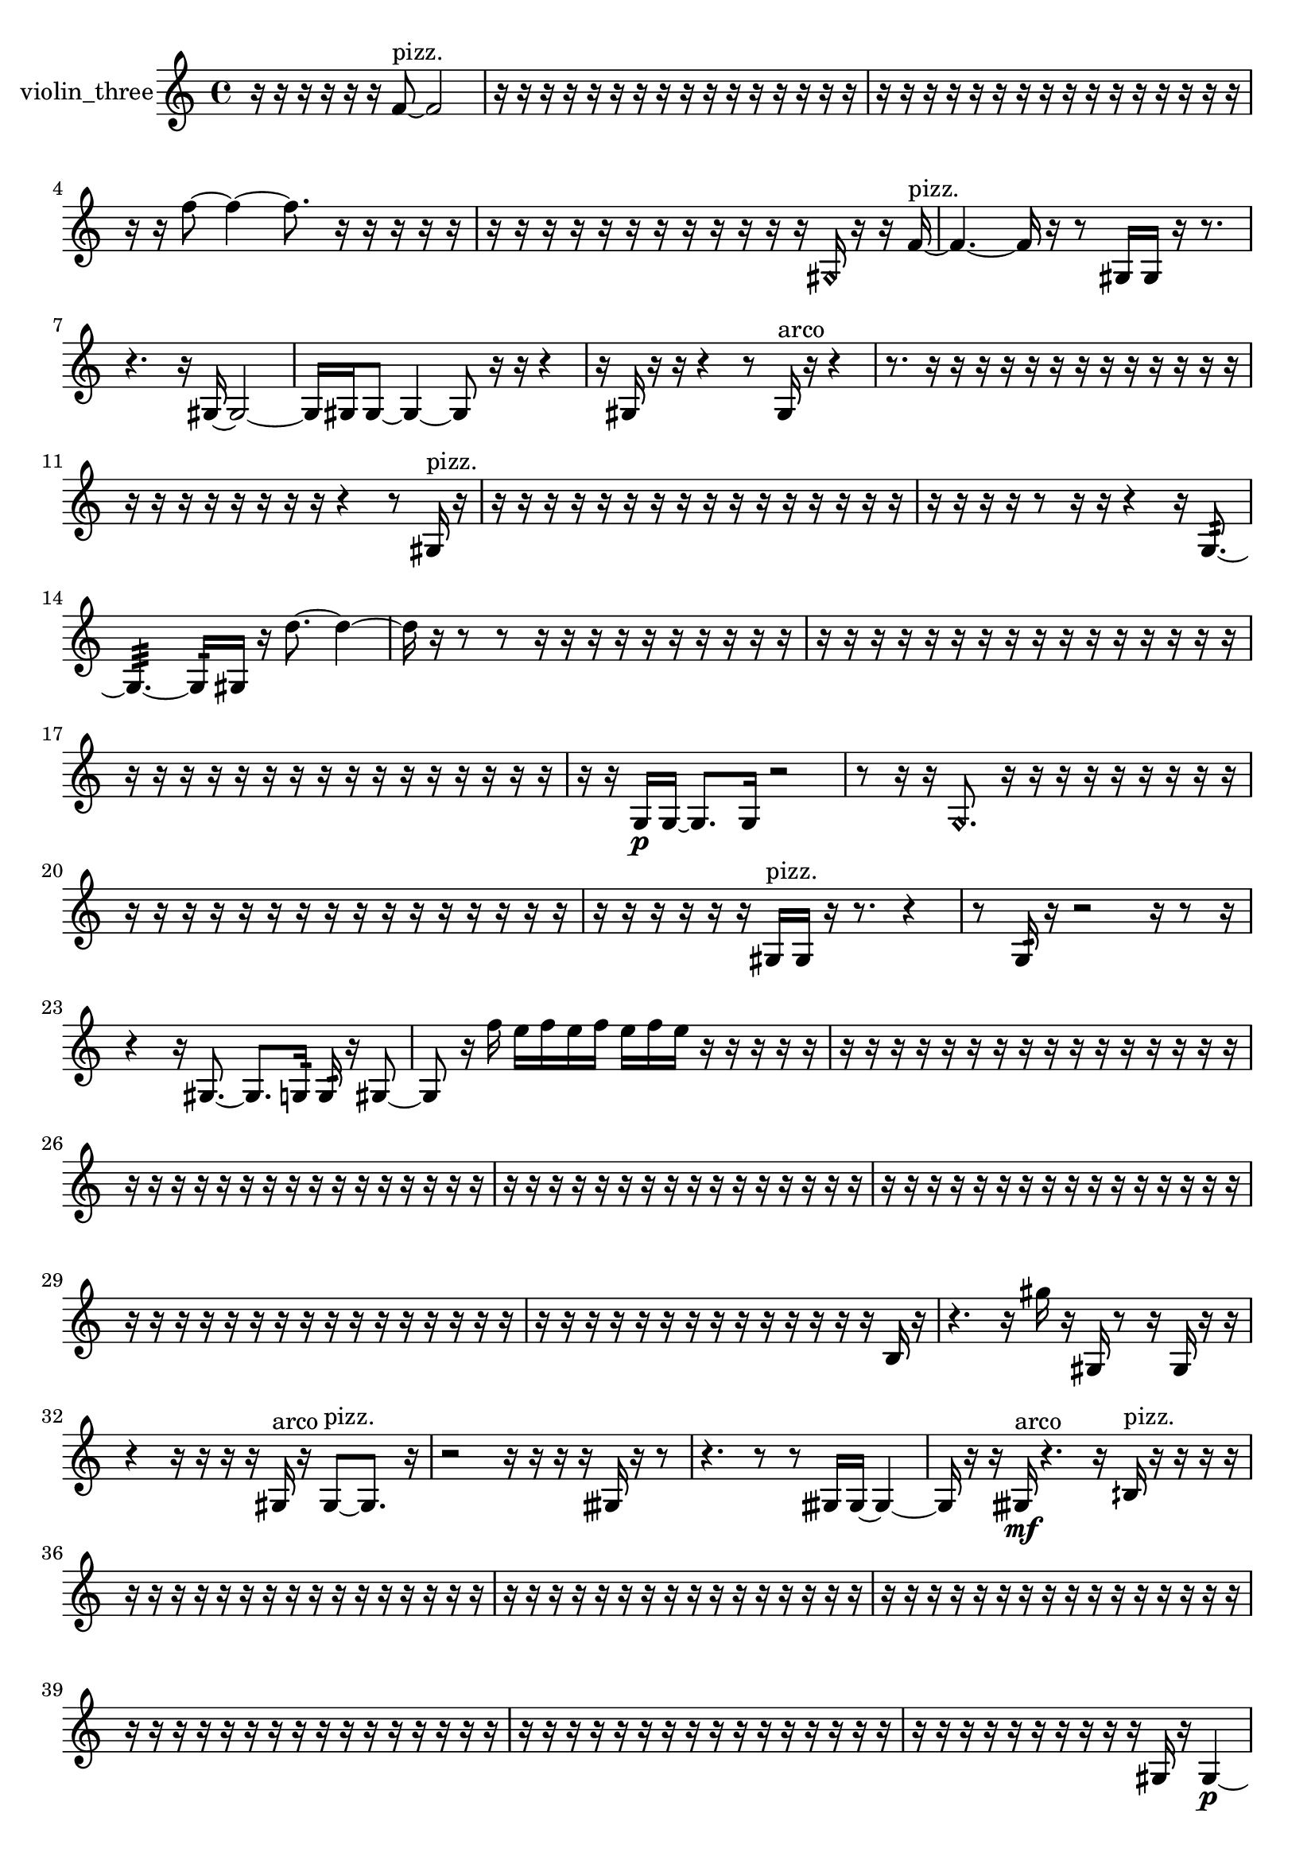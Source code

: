 % [notes] external for Pure Data
% development-version July 14, 2014 
% by Jaime E. Oliver La Rosa
% la.rosa@nyu.edu
% @ the Waverly Labs in NYU MUSIC FAS
% Open this file with Lilypond
% more information is available at lilypond.org
% Released under the GNU General Public License.

% HEADERS

glissandoSkipOn = {
  \override NoteColumn.glissando-skip = ##t
  \hide NoteHead
  \hide Accidental
  \hide Tie
  \override NoteHead.no-ledgers = ##t
}

glissandoSkipOff = {
  \revert NoteColumn.glissando-skip
  \undo \hide NoteHead
  \undo \hide Tie
  \undo \hide Accidental
  \revert NoteHead.no-ledgers
}
violin_three_part = {

  \time 4/4

  \clef treble 
  % ________________________________________bar 1 :
  r16  r16  r16  r16 
  r16  r16  f'8~^\markup {pizz. } 
  f'2~  |
  % ________________________________________bar 2 :
  r16  r16  r16  r16 
  r16  r16  r16  r16 
  r16  r16  r16  r16 
  r16  r16  r16  r16  |
  % ________________________________________bar 3 :
  r16  r16  r16  r16 
  r16  r16  r16  r16 
  r16  r16  r16  r16 
  r16  r16  r16  r16  |
  % ________________________________________bar 4 :
  r16  r16  f''8~ 
  f''4~ 
  f''8.  r16 
  r16  r16  r16  r16  |
  % ________________________________________bar 5 :
  r16  r16  r16  r16 
  r16  r16  r16  r16 
  r16  r16  r16  r16 
  \once \override NoteHead.style = #'harmonic gis16  r16  r16  f'16~^\markup {pizz. }  |
  % ________________________________________bar 6 :
  f'4.~ 
  f'16  r16 
  r8  gis16  gis16 
  r16  r8.  |
  % ________________________________________bar 7 :
  r4. 
  r16  gis16~ 
  gis2~  |
  % ________________________________________bar 8 :
  gis16  gis16  gis8~ 
  gis4~ 
  gis8  r16  r16 
  r4  |
  % ________________________________________bar 9 :
  r16  gis16  r16  r16 
  r4 
  r8  gis16^\markup {arco }  r16 
  r4  |
  % ________________________________________bar 10 :
  r8.  r16 
  r16  r16  r16  r16 
  r16  r16  r16  r16 
  r16  r16  r16  r16  |
  % ________________________________________bar 11 :
  r16  r16  r16  r16 
  r16  r16  r16  r16 
  r4 
  r8  gis16^\markup {pizz. }  r16  |
  % ________________________________________bar 12 :
  r16  r16  r16  r16 
  r16  r16  r16  r16 
  r16  r16  r16  r16 
  r16  r16  r16  r16  |
  % ________________________________________bar 13 :
  r16  r16  r16  r16 
  r8  r16  r16 
  r4 
  r16  g8.:32~  |
  % ________________________________________bar 14 :
  g4.:32~ 
  g16:32  gis16 
  r16  d''8.~ 
  d''4~  |
  % ________________________________________bar 15 :
  d''16  r16  r8 
  r8  r16  r16 
  r16  r16  r16  r16 
  r16  r16  r16  r16  |
  % ________________________________________bar 16 :
  r16  r16  r16  r16 
  r16  r16  r16  r16 
  r16  r16  r16  r16 
  r16  r16  r16  r16  |
  % ________________________________________bar 17 :
  r16  r16  r16  r16 
  r16  r16  r16  r16 
  r16  r16  r16  r16 
  r16  r16  r16  r16  |
  % ________________________________________bar 18 :
  r16  r16  g16\p  g16~ 
  g8.  g16 
  r2  |
  % ________________________________________bar 19 :
  r8  r16  r16 
  \once \override NoteHead.style = #'harmonic g8.  r16 
  r16  r16  r16  r16 
  r16  r16  r16  r16  |
  % ________________________________________bar 20 :
  r16  r16  r16  r16 
  r16  r16  r16  r16 
  r16  r16  r16  r16 
  r16  r16  r16  r16  |
  % ________________________________________bar 21 :
  r16  r16  r16  r16 
  r16  r16  gis16^\markup {pizz. }  gis16 
  r16  r8. 
  r4  |
  % ________________________________________bar 22 :
  r8  g16:32  r16 
  r2 
  r16  r8  r16  |
  % ________________________________________bar 23 :
  r4 
  r16  gis8.~ 
  gis8.  g16:32 
  g16:32  r16  gis8~  |
  % ________________________________________bar 24 :
  gis8  r16  f''16 
  e''16  f''16  e''16  f''16 
  e''16  f''16  e''16  r16 
  r16  r16  r16  r16  |
  % ________________________________________bar 25 :
  r16  r16  r16  r16 
  r16  r16  r16  r16 
  r16  r16  r16  r16 
  r16  r16  r16  r16  |
  % ________________________________________bar 26 :
  r16  r16  r16  r16 
  r16  r16  r16  r16 
  r16  r16  r16  r16 
  r16  r16  r16  r16  |
  % ________________________________________bar 27 :
  r16  r16  r16  r16 
  r16  r16  r16  r16 
  r16  r16  r16  r16 
  r16  r16  r16  r16  |
  % ________________________________________bar 28 :
  r16  r16  r16  r16 
  r16  r16  r16  r16 
  r16  r16  r16  r16 
  r16  r16  r16  r16  |
  % ________________________________________bar 29 :
  r16  r16  r16  r16 
  r16  r16  r16  r16 
  r16  r16  r16  r16 
  r16  r16  r16  r16  |
  % ________________________________________bar 30 :
  r16  r16  r16  r16 
  r16  r16  r16  r16 
  r16  r16  r16  r16 
  r16  r16  b16  r16  |
  % ________________________________________bar 31 :
  r4. 
  r16  gis''16 
  r16  gis16  r8 
  r16  gis16  r16  r16  |
  % ________________________________________bar 32 :
  r4 
  r16  r16  r16  r16 
  gis16^\markup {arco }  r16  gis8~^\markup {pizz. } 
  gis8.  r16  |
  % ________________________________________bar 33 :
  r2 
  r16  r16  r16  r16 
  gisih16  r16  r8  |
  % ________________________________________bar 34 :
  r4. 
  r8 
  r8  gisih16  gisih16~ 
  gisih4~  |
  % ________________________________________bar 35 :
  gisih16  r16  r16  gisih16\mf^\markup {arco } 
  r4. 
  r16  bih16^\markup {pizz. } 
  r16  r16  r16  r16  |
  % ________________________________________bar 36 :
  r16  r16  r16  r16 
  r16  r16  r16  r16 
  r16  r16  r16  r16 
  r16  r16  r16  r16  |
  % ________________________________________bar 37 :
  r16  r16  r16  r16 
  r16  r16  r16  r16 
  r16  r16  r16  r16 
  r16  r16  r16  r16  |
  % ________________________________________bar 38 :
  r16  r16  r16  r16 
  r16  r16  r16  r16 
  r16  r16  r16  r16 
  r16  r16  r16  r16  |
  % ________________________________________bar 39 :
  r16  r16  r16  r16 
  r16  r16  r16  r16 
  r16  r16  r16  r16 
  r16  r16  r16  r16  |
  % ________________________________________bar 40 :
  r16  r16  r16  r16 
  r16  r16  r16  r16 
  r16  r16  r16  r16 
  r16  r16  r16  r16  |
  % ________________________________________bar 41 :
  r16  r16  r16  r16 
  r16  r16  r16  r16 
  r16  r16  gis16  r16 
  gis4~\p  |
  % ________________________________________bar 42 :
  gis4 
  r16  r16  r16  r16 
  r16  r16  r16  r16 
  r16  r16  r16  r16  |
  % ________________________________________bar 43 :
  r16  r16  r16  r16 
  r16  r16  r16  r16 
  r16  r16  r16  r16 
  r16  r16  r16  r16  |
  % ________________________________________bar 44 :
  r16  r16  r16  r16 
  r16  r16  r16  r16 
  r16  r16  r16  r16 
  r16  r16  r16  r16  |
  % ________________________________________bar 45 :
  r16  r16  r8 
  r4 
  r8  r16  r16 
  r16  r16  r16  r16  |
  % ________________________________________bar 46 :
  r16  r16  r16  r16 
  r16  r16  r16  r16 
  r16  r16  r16  r16 
  r16  r16  r16  r16  |
  % ________________________________________bar 47 :
  r16  r16  r16  r16 
  r16  r16  r16  gis16~^\markup {arco } 
  gis16  r16  r8 
  r4  |
  % ________________________________________bar 48 :
  r16  f''16  e''16  f''16 
  e''16  f''16  e''16  f''16 
  e''16  r16  r16  fis'16 
  ais16  r16  gis16^\markup {pizz. }  r16  |
  % ________________________________________bar 49 :
  b4. 
  f''16  e''16 
  f''16  e''16  f''16\f  e''16 
  f''16  e''16  b16  c'16  |
  % ________________________________________bar 50 :
  r16  cis'16  d'8~ 
  d'4 
  r2  |
  % ________________________________________bar 51 :
  gis16  r16  \once \override NoteHead.style = #'harmonic gis8~ 
  \once \override NoteHead.style = #'harmonic gis4~ 
  \once \override NoteHead.style = #'harmonic gis16  r16  r8 
  r8  r16  f''16  |
  % ________________________________________bar 52 :
  e''16  f''16  e''16  f''16 
  e''16  f''16  e''16  gis16^\markup {arco } 
  r16  r8. 
  r16  f''16  e''16  f''16  |
  % ________________________________________bar 53 :
  e''16  f''16  e''16  f''16 
  e''16  r16  gis8~^\markup {pizz. } 
  gis16  r16  r16  r16 
  r16  r16  a16  r16  |
  % ________________________________________bar 54 :
  dis'16\ff  d'8.~ 
  d'8.  c'16 
  d'2~  |
  % ________________________________________bar 55 :
  d'16  r16  r8 
  r2 
  r16  e'16  fis'8~  |
  % ________________________________________bar 56 :
  fis'4~ 
  fis'16  cis'16:32  r16  r16 
  r16  a16  r16  g16:32~ 
  g4:32  |
  % ________________________________________bar 57 :
  g16:32  g16:32  a16  r16 
  r16  r16  r16  r16 
  r16  gis16^\markup {legato }  ais16^\markup {legato }  r16 
  r4  |
  % ________________________________________bar 58 :
  r8  r8 
  r16  r8. 
  r4 
  r16  a8.~  |
  % ________________________________________bar 59 :
  a4~ 
  a16  r16  r16  cis'16^\markup {arco } 
  r16  r16  r16  a16^\markup {pizz. } 
  r16  r16  r16  r16  |
  % ________________________________________bar 60 :
  r16  r16  a16  r16 
  r16  f''16  e''16  f''16 
  e''16  f''16  e''16  f''16 
  e''16  r16  r16  r16  |
  % ________________________________________bar 61 :
  a16  r16  fis'16^\markup {arco }  r16 
  r16  r16  f''16  e''16 
  f''16  e''16  f''16  e''16 
  f''16  e''16  r8  |
  % ________________________________________bar 62 :
  r8  a16^\markup {pizz. }  r16 
  r16  r16  r8 
  r4 
  b4~  |
  % ________________________________________bar 63 :
  b8  c'16  r16 
  r16  r16  r16  f''16 
  e''16  f''16  e''16  f''16 
  e''16  f''16  e''16  r16  |
  % ________________________________________bar 64 :
  r2 
  r16  c''16  g16:32  r16 
  r16  r8.  |
  % ________________________________________bar 65 :
  r4 
  r16  r16  r16  r16 
  r2  |
  % ________________________________________bar 66 :
  a16  r16  cis'8~^\markup {legato } 
  cis'4~ 
  cis'8.  c'16^\markup {legato } 
  a16  r16  r16  a16^\markup {arco }  |
  % ________________________________________bar 67 :
  r4. 
  r16  e'16:32~ 
  e'4:32~ 
  e'8.:32  r16  |
  % ________________________________________bar 68 :
  r16  r8. 
  r4 
  r8.  r16 
  a16^\markup {pizz. }  r16  r16  r16  |
  % ________________________________________bar 69 :
  r16  e''16  e''16  f''16 
  e''16  f''16  f''16  e''16 
  f''16  r16  r8 
  r4  |
  % ________________________________________bar 70 :
  b16  ais8. 
  r16  a8  f''16 
  f''16  f''16  f''16  e''16 
  f''16  f''8.~  |
  % ________________________________________bar 71 :
  f''4~ 
  f''16  e''16  r16  r16 
  r16  a8. 
  r16  r8.  |
  % ________________________________________bar 72 :
  r16  r8. 
  r8  r16  r16 
  r16  r16  r8 
  r8.  a16~  |
  % ________________________________________bar 73 :
  a16  r16  r16  r16 
  r2 
  r16  r16  r16  r16  |
  % ________________________________________bar 74 :
  r16  r8. 
  r16  gis8.~ 
  gis4~ 
  gis8.  r16  |
  % ________________________________________bar 75 :
  f'16^\markup {arco }  r8. 
  r4 
  r16  r16  r16  r16 
  r4  |
  % ________________________________________bar 76 :
  r4 
  r16  \once \override NoteHead.style = #'harmonic gis8.~ 
  \once \override NoteHead.style = #'harmonic gis4~ 
  \once \override NoteHead.style = #'harmonic gis8  r16  a16\f  |
  % ________________________________________bar 77 :
  gis16  gis8.~^\markup {arco } 
  gis8  r8 
  r4 
  gis16  r16  r16  r16  |
  % ________________________________________bar 78 :
  r16  r16  r16  r16 
  r16  r16  r16  r16 
  r16  r16  r16  r16 
  r16  r16  r16  r16  |
  % ________________________________________bar 79 :
  r16  r16  r16  r16 
  r16  r16  r16  r16 
  r16  r16  r16  r16 
  r16  r16  r16  r16  |
  % ________________________________________bar 80 :
  r16  r16  r16  r16 
  r16  r16  r16  r16 
  r16  r16  r16  r16 
  r16  r16  r16  r16  |
  % ________________________________________bar 81 :
  r2 
  r16  r16  r16  r16 
  r16  r16  r16  r16  |
  % ________________________________________bar 82 :
  r16  r16  r16  r16 
  r16  r16  r16  r16 
  r16  r16  r16  r16 
  r16  r16  r16  r16  |
  % ________________________________________bar 83 :
  r16  r16  r8 
  r16  r16  r8 
  r2  |
  % ________________________________________bar 84 :
  g4:32~ 
  g16:32  gis16\p^\markup {pizz. }  r8 
  r16  r16  r16  r16 
  r4  |
  % ________________________________________bar 85 :
  r4. 
  r8 
  r4 
  r16  r16  r8  |
  % ________________________________________bar 86 :
  r4. 
  r16  r16 
  a8.:32  r16 
  r8.  g16:32  |
  % ________________________________________bar 87 :
  r16  gis8.~ 
  gis4~ 
  gis8  r16  r16 
  r16  r16  r16  r16  |
  % ________________________________________bar 88 :
  r16  r16  r16  r16 
  r16  r16  r16  r16 
  r16  r16  r16  r16 
  r16  r16  r16  r16  |
  % ________________________________________bar 89 :
  r2 
  r16  r16  r16  r16 
  r16  r16  r16  r16  |
  % ________________________________________bar 90 :
  r16  r16  r16  r16 
  r16  r16  r16  r16 
  r16  r16  r16  r16 
  r16  r16  r16  r16  |
  % ________________________________________bar 91 :
  r16  r16  r16  r16 
  r16  r16  r16  r16 
  r16  r16  r16  r16 
  r16  gisih16^\markup {arco }  r16  gisih16~^\markup {pizz. }  |
  % ________________________________________bar 92 :
  gisih2 
  gisih8  r16  r16 
  r8.  r16  |
  % ________________________________________bar 93 :
  r16  r8. 
  r4 
  r8.  gis16 
  gis16  r16  gis16^\markup {arco }  r16  |
  % ________________________________________bar 94 :
  r8.  r16 
  r4. 
  r8 
  r4  |
  % ________________________________________bar 95 :
  r8  gis16^\markup {pizz. }  r16 
  r2 
  r16  r16  gis16  r16  |
  % ________________________________________bar 96 :
  r4. 
  r8 
  r8.  r16 
  r8.  \once \override NoteHead.style = #'harmonic d''16  |
  % ________________________________________bar 97 :
  r16  gis8.~^\markup {pizz. } 
  gis4~ 
  gis8  r16  r16 
  r16  gis16^\markup {arco }  r8  |
  % ________________________________________bar 98 :
  r4 
  r16  gis16^\markup {pizz. }  r16  gis16~ 
  gis2~  |
  % ________________________________________bar 99 :
  r2 
  f'16  r8  r16 
  r4  |
  % ________________________________________bar 100 :
  r16  r16  gis16^\markup {arco }  gis16 
  r16  gis16^\markup {pizz. }  r8 
  r4 
  r16  r16  r8  |
  % ________________________________________bar 101 :
  r4. 
  \once \override NoteHead.style = #'harmonic gis16  r16 
  gis16^\markup {pizz. }  r8. 
  r8.  r16  |
  % ________________________________________bar 102 :
  r16  r8. 
  r8  r16  r16 
  r4 
  r8  gis8~  |
  % ________________________________________bar 103 :
  gis2 
}

\score {
  \new Staff \with { instrumentName = "violin_three" } {
    \new Voice {
      \violin_three_part
    }
  }
  \layout {
    \mergeDifferentlyHeadedOn
    \mergeDifferentlyDottedOn
    \set harmonicDots = ##t
    \override Glissando.thickness = #4
    \set Staff.pedalSustainStyle = #'mixed
    \override TextSpanner.bound-padding = #1.0
    \override TextSpanner.bound-details.right.padding = #1.3
    \override TextSpanner.bound-details.right.stencil-align-dir-y = #CENTER
    \override TextSpanner.bound-details.left.stencil-align-dir-y = #CENTER
    \override TextSpanner.bound-details.right-broken.text = ##f
    \override TextSpanner.bound-details.left-broken.text = ##f
    \override Glissando.minimum-length = #4
    \override Glissando.springs-and-rods = #ly:spanner::set-spacing-rods
    \override Glissando.breakable = ##t
    \override Glissando.after-line-breaking = ##t
    \set baseMoment = #(ly:make-moment 1/8)
    \set beatStructure = 2,2,2,2
    #(set-default-paper-size "a4")
  }
  \midi { }
}

\version "2.19.49"
% notes Pd External version testing 
